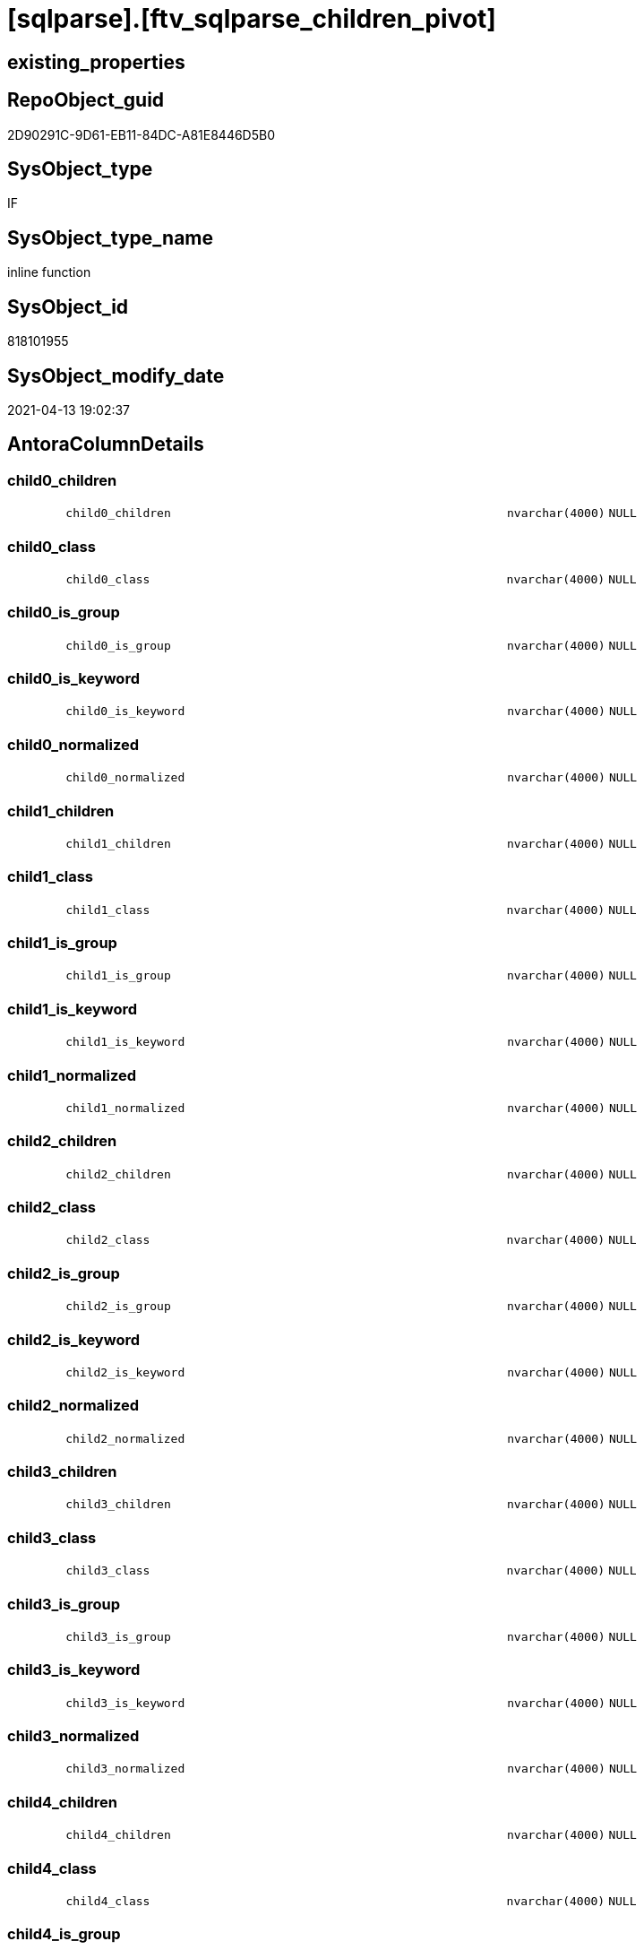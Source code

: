 = [sqlparse].[ftv_sqlparse_children_pivot]

== existing_properties

// tag::existing_properties[]
:ExistsProperty--antorareferencinglist:
:ExistsProperty--is_repo_managed:
:ExistsProperty--is_ssas:
:ExistsProperty--sql_modules_definition:
:ExistsProperty--AntoraParameterList:
:ExistsProperty--Columns:
// end::existing_properties[]

== RepoObject_guid

// tag::RepoObject_guid[]
2D90291C-9D61-EB11-84DC-A81E8446D5B0
// end::RepoObject_guid[]

== SysObject_type

// tag::SysObject_type[]
IF
// end::SysObject_type[]

== SysObject_type_name

// tag::SysObject_type_name[]
inline function
// end::SysObject_type_name[]

== SysObject_id

// tag::SysObject_id[]
818101955
// end::SysObject_id[]

== SysObject_modify_date

// tag::SysObject_modify_date[]
2021-04-13 19:02:37
// end::SysObject_modify_date[]

== AntoraColumnDetails

// tag::AntoraColumnDetails[]
[#column-child0_children]
=== child0_children

[cols="d,8m,m,m,m,d"]
|===
|
|child0_children
|nvarchar(4000)
|NULL
|
|
|===


[#column-child0_class]
=== child0_class

[cols="d,8m,m,m,m,d"]
|===
|
|child0_class
|nvarchar(4000)
|NULL
|
|
|===


[#column-child0_is_group]
=== child0_is_group

[cols="d,8m,m,m,m,d"]
|===
|
|child0_is_group
|nvarchar(4000)
|NULL
|
|
|===


[#column-child0_is_keyword]
=== child0_is_keyword

[cols="d,8m,m,m,m,d"]
|===
|
|child0_is_keyword
|nvarchar(4000)
|NULL
|
|
|===


[#column-child0_normalized]
=== child0_normalized

[cols="d,8m,m,m,m,d"]
|===
|
|child0_normalized
|nvarchar(4000)
|NULL
|
|
|===


[#column-child1_children]
=== child1_children

[cols="d,8m,m,m,m,d"]
|===
|
|child1_children
|nvarchar(4000)
|NULL
|
|
|===


[#column-child1_class]
=== child1_class

[cols="d,8m,m,m,m,d"]
|===
|
|child1_class
|nvarchar(4000)
|NULL
|
|
|===


[#column-child1_is_group]
=== child1_is_group

[cols="d,8m,m,m,m,d"]
|===
|
|child1_is_group
|nvarchar(4000)
|NULL
|
|
|===


[#column-child1_is_keyword]
=== child1_is_keyword

[cols="d,8m,m,m,m,d"]
|===
|
|child1_is_keyword
|nvarchar(4000)
|NULL
|
|
|===


[#column-child1_normalized]
=== child1_normalized

[cols="d,8m,m,m,m,d"]
|===
|
|child1_normalized
|nvarchar(4000)
|NULL
|
|
|===


[#column-child2_children]
=== child2_children

[cols="d,8m,m,m,m,d"]
|===
|
|child2_children
|nvarchar(4000)
|NULL
|
|
|===


[#column-child2_class]
=== child2_class

[cols="d,8m,m,m,m,d"]
|===
|
|child2_class
|nvarchar(4000)
|NULL
|
|
|===


[#column-child2_is_group]
=== child2_is_group

[cols="d,8m,m,m,m,d"]
|===
|
|child2_is_group
|nvarchar(4000)
|NULL
|
|
|===


[#column-child2_is_keyword]
=== child2_is_keyword

[cols="d,8m,m,m,m,d"]
|===
|
|child2_is_keyword
|nvarchar(4000)
|NULL
|
|
|===


[#column-child2_normalized]
=== child2_normalized

[cols="d,8m,m,m,m,d"]
|===
|
|child2_normalized
|nvarchar(4000)
|NULL
|
|
|===


[#column-child3_children]
=== child3_children

[cols="d,8m,m,m,m,d"]
|===
|
|child3_children
|nvarchar(4000)
|NULL
|
|
|===


[#column-child3_class]
=== child3_class

[cols="d,8m,m,m,m,d"]
|===
|
|child3_class
|nvarchar(4000)
|NULL
|
|
|===


[#column-child3_is_group]
=== child3_is_group

[cols="d,8m,m,m,m,d"]
|===
|
|child3_is_group
|nvarchar(4000)
|NULL
|
|
|===


[#column-child3_is_keyword]
=== child3_is_keyword

[cols="d,8m,m,m,m,d"]
|===
|
|child3_is_keyword
|nvarchar(4000)
|NULL
|
|
|===


[#column-child3_normalized]
=== child3_normalized

[cols="d,8m,m,m,m,d"]
|===
|
|child3_normalized
|nvarchar(4000)
|NULL
|
|
|===


[#column-child4_children]
=== child4_children

[cols="d,8m,m,m,m,d"]
|===
|
|child4_children
|nvarchar(4000)
|NULL
|
|
|===


[#column-child4_class]
=== child4_class

[cols="d,8m,m,m,m,d"]
|===
|
|child4_class
|nvarchar(4000)
|NULL
|
|
|===


[#column-child4_is_group]
=== child4_is_group

[cols="d,8m,m,m,m,d"]
|===
|
|child4_is_group
|nvarchar(4000)
|NULL
|
|
|===


[#column-child4_is_keyword]
=== child4_is_keyword

[cols="d,8m,m,m,m,d"]
|===
|
|child4_is_keyword
|nvarchar(4000)
|NULL
|
|
|===


[#column-child4_normalized]
=== child4_normalized

[cols="d,8m,m,m,m,d"]
|===
|
|child4_normalized
|nvarchar(4000)
|NULL
|
|
|===


// end::AntoraColumnDetails[]

== AntoraMeasureDetails

// tag::AntoraMeasureDetails[]

// end::AntoraMeasureDetails[]

== AntoraPkColumnTableRows

// tag::AntoraPkColumnTableRows[]

























// end::AntoraPkColumnTableRows[]

== AntoraNonPkColumnTableRows

// tag::AntoraNonPkColumnTableRows[]
|
|<<column-child0_children>>
|nvarchar(4000)
|NULL
|
|

|
|<<column-child0_class>>
|nvarchar(4000)
|NULL
|
|

|
|<<column-child0_is_group>>
|nvarchar(4000)
|NULL
|
|

|
|<<column-child0_is_keyword>>
|nvarchar(4000)
|NULL
|
|

|
|<<column-child0_normalized>>
|nvarchar(4000)
|NULL
|
|

|
|<<column-child1_children>>
|nvarchar(4000)
|NULL
|
|

|
|<<column-child1_class>>
|nvarchar(4000)
|NULL
|
|

|
|<<column-child1_is_group>>
|nvarchar(4000)
|NULL
|
|

|
|<<column-child1_is_keyword>>
|nvarchar(4000)
|NULL
|
|

|
|<<column-child1_normalized>>
|nvarchar(4000)
|NULL
|
|

|
|<<column-child2_children>>
|nvarchar(4000)
|NULL
|
|

|
|<<column-child2_class>>
|nvarchar(4000)
|NULL
|
|

|
|<<column-child2_is_group>>
|nvarchar(4000)
|NULL
|
|

|
|<<column-child2_is_keyword>>
|nvarchar(4000)
|NULL
|
|

|
|<<column-child2_normalized>>
|nvarchar(4000)
|NULL
|
|

|
|<<column-child3_children>>
|nvarchar(4000)
|NULL
|
|

|
|<<column-child3_class>>
|nvarchar(4000)
|NULL
|
|

|
|<<column-child3_is_group>>
|nvarchar(4000)
|NULL
|
|

|
|<<column-child3_is_keyword>>
|nvarchar(4000)
|NULL
|
|

|
|<<column-child3_normalized>>
|nvarchar(4000)
|NULL
|
|

|
|<<column-child4_children>>
|nvarchar(4000)
|NULL
|
|

|
|<<column-child4_class>>
|nvarchar(4000)
|NULL
|
|

|
|<<column-child4_is_group>>
|nvarchar(4000)
|NULL
|
|

|
|<<column-child4_is_keyword>>
|nvarchar(4000)
|NULL
|
|

|
|<<column-child4_normalized>>
|nvarchar(4000)
|NULL
|
|

// end::AntoraNonPkColumnTableRows[]

== AntoraIndexList

// tag::AntoraIndexList[]

// end::AntoraIndexList[]

== AntoraParameterList

// tag::AntoraParameterList[]
* @json_array (nvarchar(max))
// end::AntoraParameterList[]

== Other tags

source: property.RepoObjectProperty_cross As rop_cross


=== AdocUspSteps

// tag::adocuspsteps[]

// end::adocuspsteps[]


=== AntoraReferencedList

// tag::antorareferencedlist[]

// end::antorareferencedlist[]


=== AntoraReferencingList

// tag::antorareferencinglist[]
* xref:sqlparse.RepoObject_SqlModules_23_normalized_wo_nolock.adoc[]
* xref:sqlparse.RepoObject_SqlModules_25_IdentifierList_children_IdentifierSplit.adoc[]
// end::antorareferencinglist[]


=== exampleUsage

// tag::exampleusage[]

// end::exampleusage[]


=== exampleUsage_2

// tag::exampleusage_2[]

// end::exampleusage_2[]


=== exampleUsage_3

// tag::exampleusage_3[]

// end::exampleusage_3[]


=== exampleUsage_4

// tag::exampleusage_4[]

// end::exampleusage_4[]


=== exampleUsage_5

// tag::exampleusage_5[]

// end::exampleusage_5[]


=== exampleWrong_Usage

// tag::examplewrong_usage[]

// end::examplewrong_usage[]


=== has_execution_plan_issue

// tag::has_execution_plan_issue[]

// end::has_execution_plan_issue[]


=== has_get_referenced_issue

// tag::has_get_referenced_issue[]

// end::has_get_referenced_issue[]


=== has_history

// tag::has_history[]

// end::has_history[]


=== has_history_columns

// tag::has_history_columns[]

// end::has_history_columns[]


=== is_persistence

// tag::is_persistence[]

// end::is_persistence[]


=== is_persistence_check_duplicate_per_pk

// tag::is_persistence_check_duplicate_per_pk[]

// end::is_persistence_check_duplicate_per_pk[]


=== is_persistence_check_for_empty_source

// tag::is_persistence_check_for_empty_source[]

// end::is_persistence_check_for_empty_source[]


=== is_persistence_delete_changed

// tag::is_persistence_delete_changed[]

// end::is_persistence_delete_changed[]


=== is_persistence_delete_missing

// tag::is_persistence_delete_missing[]

// end::is_persistence_delete_missing[]


=== is_persistence_insert

// tag::is_persistence_insert[]

// end::is_persistence_insert[]


=== is_persistence_truncate

// tag::is_persistence_truncate[]

// end::is_persistence_truncate[]


=== is_persistence_update_changed

// tag::is_persistence_update_changed[]

// end::is_persistence_update_changed[]


=== is_repo_managed

// tag::is_repo_managed[]
0
// end::is_repo_managed[]


=== is_ssas

// tag::is_ssas[]
0
// end::is_ssas[]


=== microsoft_database_tools_support

// tag::microsoft_database_tools_support[]

// end::microsoft_database_tools_support[]


=== MS_Description

// tag::ms_description[]

// end::ms_description[]


=== persistence_source_RepoObject_fullname

// tag::persistence_source_repoobject_fullname[]

// end::persistence_source_repoobject_fullname[]


=== persistence_source_RepoObject_fullname2

// tag::persistence_source_repoobject_fullname2[]

// end::persistence_source_repoobject_fullname2[]


=== persistence_source_RepoObject_guid

// tag::persistence_source_repoobject_guid[]

// end::persistence_source_repoobject_guid[]


=== persistence_source_RepoObject_xref

// tag::persistence_source_repoobject_xref[]

// end::persistence_source_repoobject_xref[]


=== pk_index_guid

// tag::pk_index_guid[]

// end::pk_index_guid[]


=== pk_IndexPatternColumnDatatype

// tag::pk_indexpatterncolumndatatype[]

// end::pk_indexpatterncolumndatatype[]


=== pk_IndexPatternColumnName

// tag::pk_indexpatterncolumnname[]

// end::pk_indexpatterncolumnname[]


=== pk_IndexSemanticGroup

// tag::pk_indexsemanticgroup[]

// end::pk_indexsemanticgroup[]


=== ReferencedObjectList

// tag::referencedobjectlist[]

// end::referencedobjectlist[]


=== usp_persistence_RepoObject_guid

// tag::usp_persistence_repoobject_guid[]

// end::usp_persistence_repoobject_guid[]


=== UspExamples

// tag::uspexamples[]

// end::uspexamples[]


=== UspParameters

// tag::uspparameters[]

// end::uspparameters[]

== Boolean Attributes

source: property.RepoObjectProperty WHERE property_int = 1

// tag::boolean_attributes[]

// end::boolean_attributes[]

== sql_modules_definition

// tag::sql_modules_definition[]
[%collapsible]
=======
[source,sql]
----
/*
--test

declare @json_array nvarchar(max)
set @json_array =
'
[{"class": "Token", "ttype": ["Name"], "is_group": false, "str": "[T1]", "normalized": "[T1]", "is_keyword": false, "is_whitespace": false, "children": []}, {"class": "Token", "ttype": ["Punctuation"], "is_group": false, "str": ".", "normalized": ".", "is_keyword": false, "is_whitespace": false, "children": []}, {"class": "Token", "ttype": ["Name"], "is_group": false, "str": "[Active]", "normalized": "[Active]", "is_keyword": false, "is_whitespace": false, "children": []}]
'

SELECT * from [repo].[ftv_sqlparse_children_pivot](@json_array)

*/
CREATE Function [sqlparse].ftv_sqlparse_children_pivot
(
    @json_array NVarchar(Max)
)
Returns Table
As
Return
(
    Select
        child0_class      = Json_Value ( @json_array, '$[0].class' )
      , child0_is_group   = Json_Value ( @json_array, '$[0].is_group' )
      , child0_is_keyword = Json_Value ( @json_array, '$[0].is_keyword' )
      , child0_normalized = Json_Value ( @json_array, '$[0].normalized' )
      , child0_children   = Json_Value ( @json_array, '$[0].children' )
      , child1_class      = Json_Value ( @json_array, '$[1].class' )
      , child1_is_group   = Json_Value ( @json_array, '$[1].is_group' )
      , child1_is_keyword = Json_Value ( @json_array, '$[1].is_keyword' )
      , child1_normalized = Json_Value ( @json_array, '$[1].normalized' )
      , child1_children   = Json_Value ( @json_array, '$[1].children' )
      , child2_class      = Json_Value ( @json_array, '$[2].class' )
      , child2_is_group   = Json_Value ( @json_array, '$[2].is_group' )
      , child2_is_keyword = Json_Value ( @json_array, '$[2].is_keyword' )
      , child2_normalized = Json_Value ( @json_array, '$[2].normalized' )
      , child2_children   = Json_Value ( @json_array, '$[2].children' )
      , child3_class      = Json_Value ( @json_array, '$[3].class' )
      , child3_is_group   = Json_Value ( @json_array, '$[3].is_group' )
      , child3_is_keyword = Json_Value ( @json_array, '$[3].is_keyword' )
      , child3_normalized = Json_Value ( @json_array, '$[3].normalized' )
      , child3_children   = Json_Value ( @json_array, '$[3].children' )
      , child4_class      = Json_Value ( @json_array, '$[4].class' )
      , child4_is_group   = Json_Value ( @json_array, '$[4].is_group' )
      , child4_is_keyword = Json_Value ( @json_array, '$[4].is_keyword' )
      , child4_normalized = Json_Value ( @json_array, '$[4].normalized' )
      , child4_children   = Json_Value ( @json_array, '$[4].children' )
);

----
=======
// end::sql_modules_definition[]


